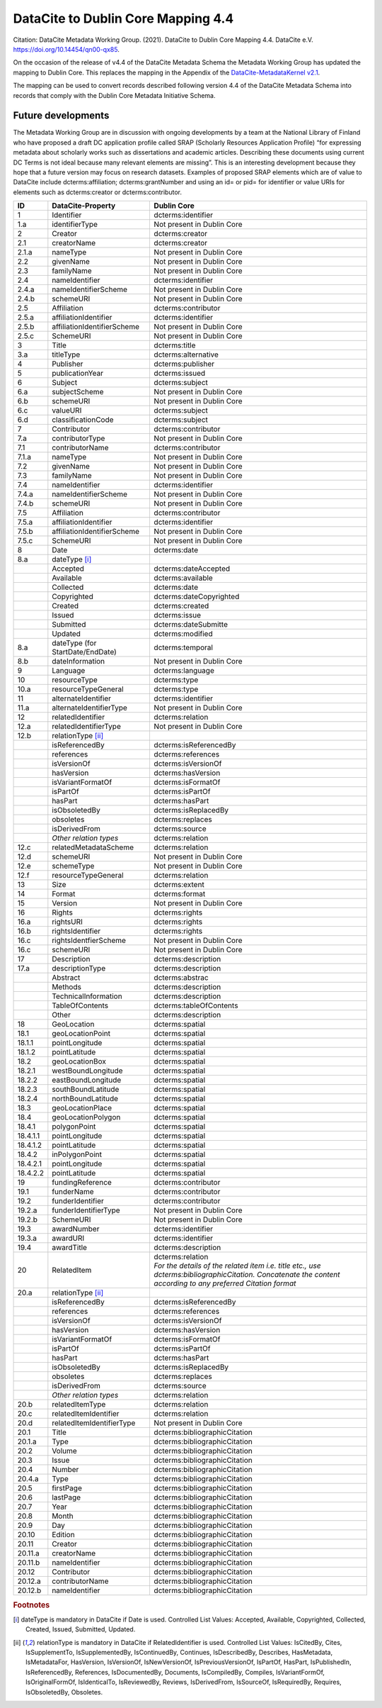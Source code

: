 DataCite to Dublin Core Mapping 4.4
========================================

Citation:
DataCite Metadata Working Group. (2021). DataCite to Dublin Core Mapping 4.4. DataCite e.V. https://doi.org/10.14454/qn00-qx85.

On the occasion of the release of v4.4 of the DataCite Metadata Schema the Metadata Working Group has updated the mapping to Dublin Core. This replaces the mapping in the Appendix of the `DataCite-MetadataKernel v2.1 <https://schema.datacite.org/archive/kernel-2.1/doc/DataCite-MetadataKernel_v2.1.pdf>`_.

The mapping can be used to convert records described following version 4.4 of the DataCite Metadata Schema into records that comply with the Dublin Core Metadata Initiative Schema.

Future developments
------------------------

The Metadata Working Group are in discussion with ongoing developments by a team at the National Library of Finland who have proposed a draft DC application profile called SRAP (Scholarly Resources Application Profile) “for expressing metadata about scholarly works such as dissertations and academic articles. Describing these documents using current DC Terms is not ideal because many relevant elements are missing”. This is an interesting development because they hope that a future version may focus on research datasets. Examples of proposed SRAP elements which are of value to DataCite include dcterms:affiliation; dcterms:grantNumber and using an id= or pid= for identifier or value URIs for elements such as dcterms:creator or dcterms:contributor.

.. list-table::
   :header-rows: 1
   :widths: auto

   * - ID
     - DataCite-Property
     - Dublin Core
   * - 1
     - Identifier
     - dcterms:identifier
   * - 1.a
     - identifierType
     - Not present in Dublin Core
   * - 2
     - Creator
     - dcterms:creator
   * - 2.1
     - creatorName
     - dcterms:creator
   * - 2.1.a
     - nameType
     - Not present in Dublin Core
   * - 2.2
     - givenName
     - Not present in Dublin Core
   * - 2.3
     - familyName
     - Not present in Dublin Core
   * - 2.4
     - nameIdentifier
     - dcterms:identifier
   * - 2.4.a
     - nameIdentifierScheme
     - Not present in Dublin Core
   * - 2.4.b
     - schemeURI
     - Not present in Dublin Core
   * - 2.5
     - Affiliation
     - dcterms:contributor
   * - 2.5.a
     - affiliationIdentifier
     - dcterms:identifier
   * - 2.5.b
     - affiliationIdentifierScheme
     - Not present in Dublin Core
   * - 2.5.c
     - SchemeURI
     - Not present in Dublin Core
   * - 3
     - Title
     - dcterms:title
   * - 3.a
     - titleType
     - dcterms:alternative
   * - 4
     - Publisher
     - dcterms:publisher
   * - 5
     - publicationYear
     - dcterms:issued
   * - 6
     - Subject
     - dcterms:subject
   * - 6.a
     - subjectScheme
     - Not present in Dublin Core
   * - 6.b
     - schemeURI
     - Not present in Dublin Core
   * - 6.c
     - valueURI
     - dcterms:subject
   * - 6.d
     - classificationCode
     - dcterms:subject
   * - 7
     - Contributor
     - dcterms:contributor
   * - 7.a
     - contributorType
     - Not present in Dublin Core
   * - 7.1
     - contributorName
     - dcterms:contributor
   * - 7.1.a
     - nameType
     - Not present in Dublin Core
   * - 7.2
     - givenName
     - Not present in Dublin Core
   * - 7.3
     - familyName
     - Not present in Dublin Core
   * - 7.4
     - nameIdentifier
     - dcterms:identifier
   * - 7.4.a
     - nameIdentifierScheme
     - Not present in Dublin Core
   * - 7.4.b
     - schemeURI
     - Not present in Dublin Core
   * - 7.5
     - Affiliation
     - dcterms:contributor
   * - 7.5.a
     - affiliationIdentifier
     - dcterms:identifier
   * - 7.5.b
     - affiliationIdentifierScheme
     - Not present in Dublin Core
   * - 7.5.c
     - SchemeURI
     - Not present in Dublin Core
   * - 8
     - Date
     - dcterms:date
   * - 8.a
     - dateType [i]_
     -
   * -
     - Accepted
     - dcterms:dateAccepted
   * -
     - Available
     - dcterms:available
   * -
     - Collected
     - dcterms:date
   * -
     - Copyrighted
     - dcterms:dateCopyrighted
   * -
     - Created
     - dcterms:created
   * -
     - Issued
     - dcterms:issue
   * -
     - Submitted
     - dcterms:dateSubmitte
   * -
     - Updated
     - dcterms:modified
   * - 8.a
     - dateType (for StartDate/EndDate)
     - dcterms:temporal
   * - 8.b
     - dateInformation
     - Not present in Dublin Core
   * - 9
     - Language
     - dcterms:language
   * - 10
     - resourceType
     - dcterms:type
   * - 10.a
     - resourceTypeGeneral
     - dcterms:type
   * - 11
     - alternateIdentifier
     - dcterms:identifier
   * - 11.a
     - alternateIdentifierType
     - Not present in Dublin Core
   * - 12
     - relatedIdentifier
     - dcterms:relation
   * - 12.a
     - relatedIdentifierType
     - Not present in Dublin Core
   * - 12.b
     - relationType [ii]_
     -
   * -
     - isReferencedBy
     - dcterms:isReferencedBy
   * -
     - references
     - dcterms:references
   * -
     - isVersionOf
     - dcterms:isVersionOf
   * -
     - hasVersion
     - dcterms:hasVersion
   * -
     - isVariantFormatOf
     - dcterms:isFormatOf
   * -
     - isPartOf
     - dcterms:isPartOf
   * -
     - hasPart
     - dcterms:hasPart
   * -
     - isObsoletedBy
     - dcterms:isReplacedBy
   * -
     - obsoletes
     - dcterms:replaces
   * -
     - isDerivedFrom
     - dcterms:source
   * -
     - *Other relation types*
     - dcterms:relation
   * - 12.c
     - relatedMetadataScheme
     - dcterms:relation
   * - 12.d
     - schemeURI
     - Not present in Dublin Core
   * - 12.e
     - schemeType
     - Not present in Dublin Core
   * - 12.f
     - resourceTypeGeneral
     - dcterms:relation
   * - 13
     - Size
     - dcterms:extent
   * - 14
     - Format
     - dcterms:format
   * - 15
     - Version
     - Not present in Dublin Core
   * - 16
     - Rights
     - dcterms:rights
   * - 16.a
     - rightsURI
     - dcterms:rights
   * - 16.b
     - rightsIdentifier
     - dcterms:rights
   * - 16.c
     - rightsIdentfierScheme
     - Not present in Dublin Core
   * - 16.c
     - schemeURI
     - Not present in Dublin Core
   * - 17
     - Description
     - dcterms:description
   * - 17.a
     - descriptionType
     - dcterms:description
   * -
     - Abstract
     - dcterms:abstrac
   * -
     - Methods
     - dcterms:description
   * -
     - TechnicalInformation
     - dcterms:description
   * -
     - TableOfContents
     - dcterms:tableOfContents
   * -
     - Other
     - dcterms:description
   * - 18
     - GeoLocation
     - dcterms:spatial
   * - 18.1
     - geoLocationPoint
     - dcterms:spatial
   * - 18.1.1
     - pointLongitude
     - dcterms:spatial
   * - 18.1.2
     - pointLatitude
     - dcterms:spatial
   * - 18.2
     - geoLocationBox
     - dcterms:spatial
   * - 18.2.1
     - westBoundLongitude
     - dcterms:spatial
   * - 18.2.2
     - eastBoundLongitude
     - dcterms:spatial
   * - 18.2.3
     - southBoundLatitude
     - dcterms:spatial
   * - 18.2.4
     - northBoundLatitude
     - dcterms:spatial
   * - 18.3
     - geoLocationPlace
     - dcterms:spatial
   * - 18.4
     - geoLocationPolygon
     - dcterms:spatial
   * - 18.4.1
     - polygonPoint
     - dcterms:spatial
   * - 18.4.1.1
     - pointLongitude
     - dcterms:spatial
   * - 18.4.1.2
     - pointLatitude
     - dcterms:spatial
   * - 18.4.2
     - inPolygonPoint
     - dcterms:spatial
   * - 18.4.2.1
     - pointLongitude
     - dcterms:spatial
   * - 18.4.2.2
     - pointLatitude
     - dcterms:spatial
   * - 19
     - fundingReference
     - dcterms:contributor
   * - 19.1
     - funderName
     - dcterms:contributor
   * - 19.2
     - funderIdentifier
     - dcterms:contributor
   * - 19.2.a
     - funderIdentifierType
     - Not present in Dublin Core
   * - 19.2.b
     - SchemeURI
     - Not present in Dublin Core
   * - 19.3
     - awardNumber
     - dcterms:identifier
   * - 19.3.a
     - awardURI
     - dcterms:identifier
   * - 19.4
     - awardTitle
     - dcterms:description

   * - 20
     - RelatedItem
     - | dcterms:relation
       | *For the details of the related ítem i.e. title etc., use dcterms:bibliographicCitation. Concatenate the content according to any preferred Citation format*
   * - 20.a
     - relationType [ii]_
     -
   * -
     - isReferencedBy
     - dcterms:isReferencedBy
   * -
     - references
     - dcterms:references
   * -
     - isVersionOf
     - dcterms:isVersionOf
   * -
     - hasVersion
     - dcterms:hasVersion
   * -
     - isVariantFormatOf
     - dcterms:isFormatOf
   * -
     - isPartOf
     - dcterms:isPartOf
   * -
     - hasPart
     - dcterms:hasPart
   * -
     - isObsoletedBy
     - dcterms:isReplacedBy
   * -
     - obsoletes
     - dcterms:replaces
   * -
     - isDerivedFrom
     - dcterms:source
   * -
     - *Other relation types*
     - dcterms:relation
   * - 20.b
     - relatedItemType
     - dcterms:relation
   * - 20.c
     - relatedItemIdentifier
     - dcterms:relation
   * - 20.d
     - relatedItemIdentifierType
     - Not present in Dublin Core
   * - 20.1
     - Title
     - dcterms:bibliographicCitation
   * - 20.1.a
     - Type
     - dcterms:bibliographicCitation
   * - 20.2
     - Volume
     - dcterms:bibliographicCitation
   * - 20.3
     - Issue
     - dcterms:bibliographicCitation
   * - 20.4
     - Number
     - dcterms:bibliographicCitation
   * - 20.4.a
     - Type
     - dcterms:bibliographicCitation
   * - 20.5
     - firstPage
     - dcterms:bibliographicCitation
   * - 20.6
     - lastPage
     - dcterms:bibliographicCitation
   * - 20.7
     - Year
     - dcterms:bibliographicCitation
   * - 20.8
     - Month
     - dcterms:bibliographicCitation
   * - 20.9
     - Day
     - dcterms:bibliographicCitation
   * - 20.10
     - Edition
     - dcterms:bibliographicCitation
   * - 20.11
     - Creator
     - dcterms:bibliographicCitation
   * - 20.11.a
     - creatorName
     - dcterms:bibliographicCitation
   * - 20.11.b
     - nameIdentifier
     - dcterms:bibliographicCitation
   * - 20.12
     - Contributor
     - dcterms:bibliographicCitation
   * - 20.12.a
     - contributorName
     - dcterms:bibliographicCitation
   * - 20.12.b
     - nameIdentifier
     - dcterms:bibliographicCitation

.. rubric:: Footnotes

.. [i] dateType is mandatory in DataCite if Date is used. Controlled List Values: Accepted, Available, Copyrighted, Collected, Created, Issued, Submitted, Updated.

.. [ii] relationType is mandatory in DataCite if RelatedIdentifier is used. Controlled List Values: IsCitedBy, Cites, IsSupplementTo, IsSupplementedBy, IsContinuedBy, Continues, IsDescribedBy, Describes, HasMetadata, IsMetadataFor, HasVersion, IsVersionOf, IsNewVersionOf, IsPreviousVersionOf, IsPartOf, HasPart, IsPublishedIn, IsReferencedBy, References, IsDocumentedBy, Documents, IsCompiledBy, Compiles, IsVariantFormOf, IsOriginalFormOf, IsIdenticalTo, IsReviewedBy, Reviews, IsDerivedFrom, IsSourceOf, IsRequiredBy, Requires, IsObsoletedBy, Obsoletes.
